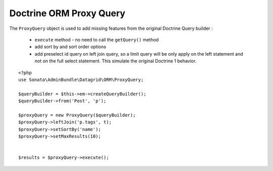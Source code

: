Doctrine ORM Proxy Query
========================


The ``ProxyQuery`` object is used to add missing features from the original Doctrine Query builder :

  - ``execute`` method - no need to call the ``getQuery()`` method
  - add sort by and sort order options
  - add preselect id query on left join query, so a limit query will be only apply on the left statement and
    not on the full select statement. This simulate the original Doctrine 1 behavior.


::

    <?php
    use Sonata\AdminBundle\Datagrid\ORM\ProxyQuery;

    $queryBuilder = $this->em->createQueryBuilder();
    $queryBuilder->from('Post', 'p');

    $proxyQuery = new ProxyQuery($queryBuilder);
    $proxyQuery->leftJoin('p.tags', t);
    $proxyQuery->setSortBy('name');
    $proxyQuery->setMaxResults(10);


    $results = $proxyQuery->execute();